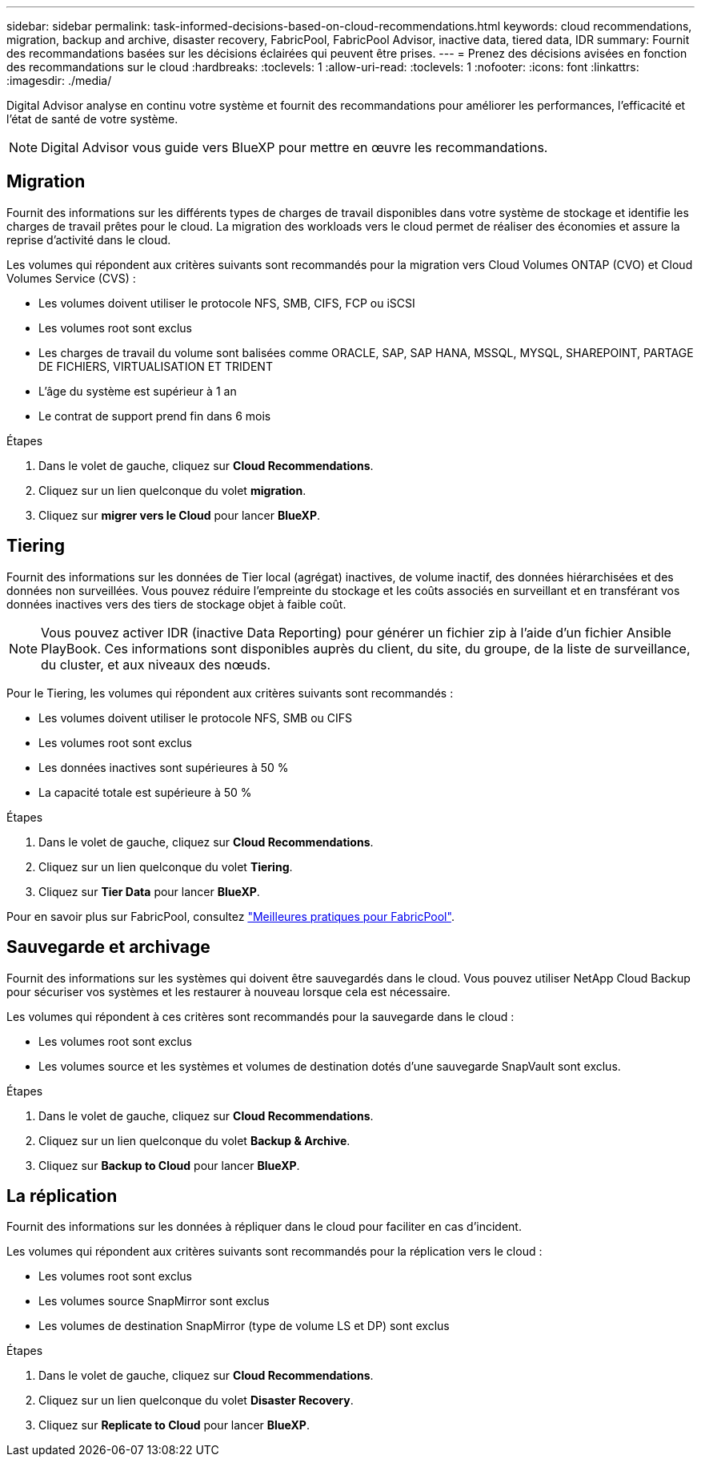 ---
sidebar: sidebar 
permalink: task-informed-decisions-based-on-cloud-recommendations.html 
keywords: cloud recommendations, migration, backup and archive, disaster recovery, FabricPool, FabricPool Advisor, inactive data, tiered data, IDR 
summary: Fournit des recommandations basées sur les décisions éclairées qui peuvent être prises. 
---
= Prenez des décisions avisées en fonction des recommandations sur le cloud
:hardbreaks:
:toclevels: 1
:allow-uri-read: 
:toclevels: 1
:nofooter: 
:icons: font
:linkattrs: 
:imagesdir: ./media/


[role="lead"]
Digital Advisor analyse en continu votre système et fournit des recommandations pour améliorer les performances, l'efficacité et l'état de santé de votre système.


NOTE: Digital Advisor vous guide vers BlueXP pour mettre en œuvre les recommandations.



== Migration

Fournit des informations sur les différents types de charges de travail disponibles dans votre système de stockage et identifie les charges de travail prêtes pour le cloud. La migration des workloads vers le cloud permet de réaliser des économies et assure la reprise d'activité dans le cloud.

Les volumes qui répondent aux critères suivants sont recommandés pour la migration vers Cloud Volumes ONTAP (CVO) et Cloud Volumes Service (CVS) :

* Les volumes doivent utiliser le protocole NFS, SMB, CIFS, FCP ou iSCSI
* Les volumes root sont exclus
* Les charges de travail du volume sont balisées comme ORACLE, SAP, SAP HANA, MSSQL, MYSQL, SHAREPOINT, PARTAGE DE FICHIERS, VIRTUALISATION ET TRIDENT
* L'âge du système est supérieur à 1 an
* Le contrat de support prend fin dans 6 mois


.Étapes
. Dans le volet de gauche, cliquez sur *Cloud Recommendations*.
. Cliquez sur un lien quelconque du volet *migration*.
. Cliquez sur *migrer vers le Cloud* pour lancer *BlueXP*.




== Tiering

Fournit des informations sur les données de Tier local (agrégat) inactives, de volume inactif, des données hiérarchisées et des données non surveillées. Vous pouvez réduire l'empreinte du stockage et les coûts associés en surveillant et en transférant vos données inactives vers des tiers de stockage objet à faible coût.


NOTE: Vous pouvez activer IDR (inactive Data Reporting) pour générer un fichier zip à l'aide d'un fichier Ansible PlayBook. Ces informations sont disponibles auprès du client, du site, du groupe, de la liste de surveillance, du cluster, et aux niveaux des nœuds.

Pour le Tiering, les volumes qui répondent aux critères suivants sont recommandés :

* Les volumes doivent utiliser le protocole NFS, SMB ou CIFS
* Les volumes root sont exclus
* Les données inactives sont supérieures à 50 %
* La capacité totale est supérieure à 50 %


.Étapes
. Dans le volet de gauche, cliquez sur *Cloud Recommendations*.
. Cliquez sur un lien quelconque du volet *Tiering*.
. Cliquez sur *Tier Data* pour lancer *BlueXP*.


Pour en savoir plus sur FabricPool, consultez link:https://www.netapp.com/pdf.html?item=/media/17239-tr4598pdf.pdf["Meilleures pratiques pour FabricPool"^].



== Sauvegarde et archivage

Fournit des informations sur les systèmes qui doivent être sauvegardés dans le cloud. Vous pouvez utiliser NetApp Cloud Backup pour sécuriser vos systèmes et les restaurer à nouveau lorsque cela est nécessaire.

Les volumes qui répondent à ces critères sont recommandés pour la sauvegarde dans le cloud :

* Les volumes root sont exclus
* Les volumes source et les systèmes et volumes de destination dotés d'une sauvegarde SnapVault sont exclus.


.Étapes
. Dans le volet de gauche, cliquez sur *Cloud Recommendations*.
. Cliquez sur un lien quelconque du volet *Backup & Archive*.
. Cliquez sur *Backup to Cloud* pour lancer *BlueXP*.




== La réplication

Fournit des informations sur les données à répliquer dans le cloud pour faciliter en cas d'incident.

Les volumes qui répondent aux critères suivants sont recommandés pour la réplication vers le cloud :

* Les volumes root sont exclus
* Les volumes source SnapMirror sont exclus
* Les volumes de destination SnapMirror (type de volume LS et DP) sont exclus


.Étapes
. Dans le volet de gauche, cliquez sur *Cloud Recommendations*.
. Cliquez sur un lien quelconque du volet *Disaster Recovery*.
. Cliquez sur *Replicate to Cloud* pour lancer *BlueXP*.

